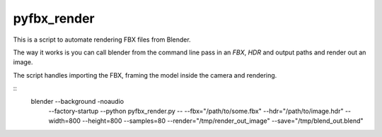 pyfbx_render
============

This is a script to automate rendering FBX files from Blender.

The way it works is you can call blender from the command line pass in an
`FBX`, `HDR` and output paths and render out an image.

The script handles importing the FBX, framing the model inside the camera and rendering.

::
    blender --background -noaudio \
            --factory-startup \
            --python pyfbx_render.py \
            -- \
            --fbx="/path/to/some.fbx" \
            --hdr="/path/to/image.hdr" \
            --width=800 --height=800 \
            --samples=80 \
            --render="/tmp/render_out_image" \
            --save="/tmp/blend_out.blend"
